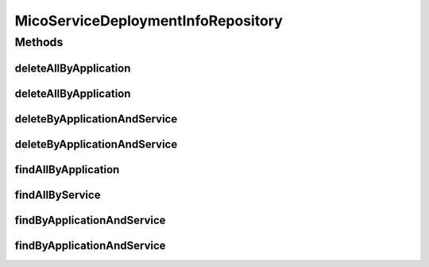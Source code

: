 .. java:import:: java.util List

.. java:import:: java.util Optional

.. java:import:: org.springframework.data.neo4j.annotation Query

.. java:import:: org.springframework.data.neo4j.repository Neo4jRepository

.. java:import:: org.springframework.data.repository.query Param

.. java:import:: io.github.ust.mico.core.model MicoApplication

.. java:import:: io.github.ust.mico.core.model MicoService

.. java:import:: io.github.ust.mico.core.model MicoServiceDeploymentInfo

MicoServiceDeploymentInfoRepository
===================================

.. java:package:: io.github.ust.mico.core.persistence
   :noindex:

.. java:type:: public interface MicoServiceDeploymentInfoRepository extends Neo4jRepository<MicoServiceDeploymentInfo, Long>

Methods
-------
deleteAllByApplication
^^^^^^^^^^^^^^^^^^^^^^

.. java:method:: @Query  void deleteAllByApplication(String applicationShortName)
   :outertype: MicoServiceDeploymentInfoRepository

   Deletes all deployment information for all versions of an application. All additional properties of a \ :java:ref:`MicoServiceDeploymentInfo`\  that are stored as a separate node entity and connected to it via a \ ``[:HAS]``\  relationship will be deleted, too.

   :param applicationShortName: the short name of the \ :java:ref:`MicoApplication`\ .

deleteAllByApplication
^^^^^^^^^^^^^^^^^^^^^^

.. java:method:: @Query  void deleteAllByApplication(String applicationShortName, String applicationVersion)
   :outertype: MicoServiceDeploymentInfoRepository

   Deletes all deployment information for a particular application. All additional properties of a \ :java:ref:`MicoServiceDeploymentInfo`\  that are stored as a separate node entity and connected to it via a \ ``[:HAS]``\  relationship will be deleted, too.

   :param applicationShortName: the short name of the \ :java:ref:`MicoApplication`\ .
   :param applicationVersion: the version of the \ :java:ref:`MicoApplication`\ .

deleteByApplicationAndService
^^^^^^^^^^^^^^^^^^^^^^^^^^^^^

.. java:method:: @Query  void deleteByApplicationAndService(String applicationShortName, String applicationVersion, String serviceShortName)
   :outertype: MicoServiceDeploymentInfoRepository

   Deletes the deployment information for a particular application and service. All additional properties of a \ :java:ref:`MicoServiceDeploymentInfo`\  that are stored as a separate node entity and connected to it via a \ ``[:HAS]``\  relationship will be deleted, too.

   :param applicationShortName: the short name of the \ :java:ref:`MicoApplication`\ .
   :param applicationVersion: the version of the \ :java:ref:`MicoApplication`\ .
   :param serviceShortName: the short name of the \ :java:ref:`MicoService`\ .

deleteByApplicationAndService
^^^^^^^^^^^^^^^^^^^^^^^^^^^^^

.. java:method:: @Query  void deleteByApplicationAndService(String applicationShortName, String applicationVersion, String serviceShortName, String serviceVersion)
   :outertype: MicoServiceDeploymentInfoRepository

   Deletes the deployment information for a particular application and service. All additional properties of a \ :java:ref:`MicoServiceDeploymentInfo`\  that are stored as a separate node entity and connected to it via a \ ``[:HAS]``\  relationship will be deleted, too.

   :param applicationShortName: the short name of the \ :java:ref:`MicoApplication`\ .
   :param applicationVersion: the version of the \ :java:ref:`MicoApplication`\ .
   :param serviceShortName: the short name of the \ :java:ref:`MicoService`\ .
   :param serviceVersion: the version of the \ :java:ref:`MicoService`\ .

findAllByApplication
^^^^^^^^^^^^^^^^^^^^

.. java:method:: @Query  List<MicoServiceDeploymentInfo> findAllByApplication(String applicationShortName, String applicationVersion)
   :outertype: MicoServiceDeploymentInfoRepository

   Retrieves all service deployment information of a particular application.

   :param applicationShortName: the short name of the \ :java:ref:`MicoApplication`\ .
   :param applicationVersion: the version of the \ :java:ref:`MicoApplication`\ .
   :return: a \ :java:ref:`List`\  of \ :java:ref:`MicoServiceDeploymentInfo`\  instances.

findAllByService
^^^^^^^^^^^^^^^^

.. java:method:: @Query  List<MicoServiceDeploymentInfo> findAllByService(String serviceShortName, String serviceVersion)
   :outertype: MicoServiceDeploymentInfoRepository

   Retrieves all service deployment information of a service. Note that one service can be used by (included in) multiple applications.

   :param serviceShortName: the short name of the \ :java:ref:`MicoService`\ .
   :param serviceVersion: the version of the \ :java:ref:`MicoService`\ .
   :return: a \ :java:ref:`List`\  of \ :java:ref:`MicoServiceDeploymentInfo`\  instances.

findByApplicationAndService
^^^^^^^^^^^^^^^^^^^^^^^^^^^

.. java:method:: @Query  Optional<MicoServiceDeploymentInfo> findByApplicationAndService(String applicationShortName, String applicationVersion, String serviceShortName)
   :outertype: MicoServiceDeploymentInfoRepository

   Retrieves the deployment information for a particular application and service.

   :param applicationShortName: the short name of the \ :java:ref:`MicoApplication`\ .
   :param applicationVersion: the version of the \ :java:ref:`MicoApplication`\ .
   :param serviceShortName: the short name of the \ :java:ref:`MicoService`\ .
   :return: an \ :java:ref:`Optional`\  of \ :java:ref:`MicoServiceDeploymentInfo`\ .

findByApplicationAndService
^^^^^^^^^^^^^^^^^^^^^^^^^^^

.. java:method:: @Query  Optional<MicoServiceDeploymentInfo> findByApplicationAndService(String applicationShortName, String applicationVersion, String serviceShortName, String serviceVersion)
   :outertype: MicoServiceDeploymentInfoRepository

   Retrieves the deployment information for a particular application and service.

   :param applicationShortName: the short name of the \ :java:ref:`MicoApplication`\ .
   :param applicationVersion: the version of the \ :java:ref:`MicoApplication`\ .
   :param serviceShortName: the short name of the \ :java:ref:`MicoService`\ .
   :param serviceVersion: the version of the \ :java:ref:`MicoService`\ .
   :return: an \ :java:ref:`Optional`\  of \ :java:ref:`MicoServiceDeploymentInfo`\ .

